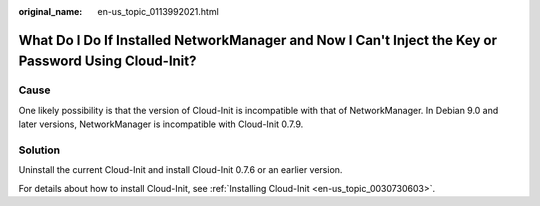 :original_name: en-us_topic_0113992021.html

.. _en-us_topic_0113992021:

What Do I Do If Installed NetworkManager and Now I Can't Inject the Key or Password Using Cloud-Init?
=====================================================================================================

Cause
-----

One likely possibility is that the version of Cloud-Init is incompatible with that of NetworkManager. In Debian 9.0 and later versions, NetworkManager is incompatible with Cloud-Init 0.7.9.

Solution
--------

Uninstall the current Cloud-Init and install Cloud-Init 0.7.6 or an earlier version.

For details about how to install Cloud-Init, see :ref:`Installing Cloud-Init <en-us_topic_0030730603>`.
